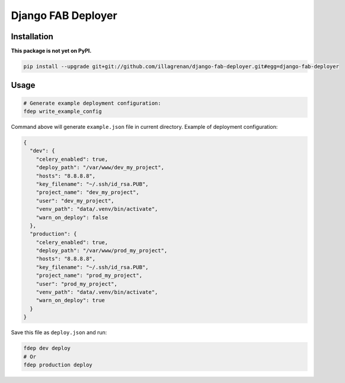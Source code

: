 Django FAB Deployer
===================

|Requirements Status|

Installation
------------

**This package is not yet on PyPI.**

.. code:: bash

    pip install --upgrade git+git://github.com/illagrenan/django-fab-deployer.git#egg=django-fab-deployer

Usage
-----

.. code:: bash

    # Generate example deployment configuration:
    fdep write_example_config

Command above will generate ``example.json`` file in current directory.
Example of deployment configuration:

.. code:: json

    {
      "dev": {
        "celery_enabled": true, 
        "deploy_path": "/var/www/dev_my_project", 
        "hosts": "8.8.8.8", 
        "key_filename": "~/.ssh/id_rsa.PUB", 
        "project_name": "dev_my_project", 
        "user": "dev_my_project", 
        "venv_path": "data/.venv/bin/activate", 
        "warn_on_deploy": false
      }, 
      "production": {
        "celery_enabled": true, 
        "deploy_path": "/var/www/prod_my_project", 
        "hosts": "8.8.8.8", 
        "key_filename": "~/.ssh/id_rsa.PUB", 
        "project_name": "prod_my_project", 
        "user": "prod_my_project", 
        "venv_path": "data/.venv/bin/activate", 
        "warn_on_deploy": true
      }
    }

Save this file as ``deploy.json`` and run:

.. code:: bash

    fdep dev deploy
    # Or
    fdep production deploy

.. |Requirements Status| image:: https://requires.io/github/illagrenan/django-fab-deployer/requirements.svg?branch=master
   :target: https://requires.io/github/illagrenan/django-fab-deployer/requirements/?branch=master



